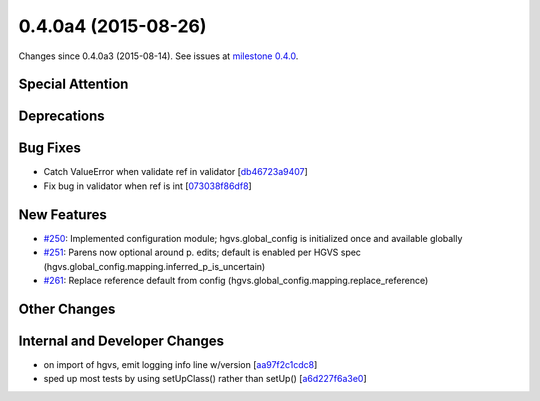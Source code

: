 
0.4.0a4 (2015-08-26)
####################

Changes since 0.4.0a3 (2015-08-14). See issues at `milestone 0.4.0 <https://bitbucket.org/biocommons/hgvs/issues?milestone=0.4.0>`_.


Special Attention
$$$$$$$$$$$$$$$$$


Deprecations
$$$$$$$$$$$$


Bug Fixes
$$$$$$$$$

* Catch ValueError when validate ref in validator [`db46723a9407 <https://bitbucket.org/biocommons/hgvs/commits/db46723a9407>`_]
* Fix bug in validator when ref is int [`073038f86df8 <https://bitbucket.org/biocommons/hgvs/commits/073038f86df8>`_]

New Features
$$$$$$$$$$$$

* `#250 <https://bitbucket.org/biocommons/hgvs/issues/250/>`_: Implemented configuration module; hgvs.global_config is initialized once and available globally
* `#251 <https://bitbucket.org/biocommons/hgvs/issues/251/>`_: Parens now optional around p. edits; default is enabled per HGVS spec (hgvs.global_config.mapping.inferred_p_is_uncertain)
* `#261 <https://bitbucket.org/biocommons/hgvs/issues/261/>`_: Replace reference default from config (hgvs.global_config.mapping.replace_reference)

Other Changes
$$$$$$$$$$$$$


Internal and Developer Changes
$$$$$$$$$$$$$$$$$$$$$$$$$$$$$$

* on import of hgvs, emit logging info line w/version [`aa97f2c1cdc8 <https://bitbucket.org/biocommons/hgvs/commits/aa97f2c1cdc8>`_]
* sped up most tests by using setUpClass() rather than setUp() [`a6d227f6a3e0 <https://bitbucket.org/biocommons/hgvs/commits/a6d227f6a3e0>`_]
